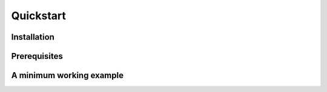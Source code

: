 .. _quickstart:

Quickstart
==========

Installation
------------


Prerequisites
-------------


A minimum working example
-------------------------

